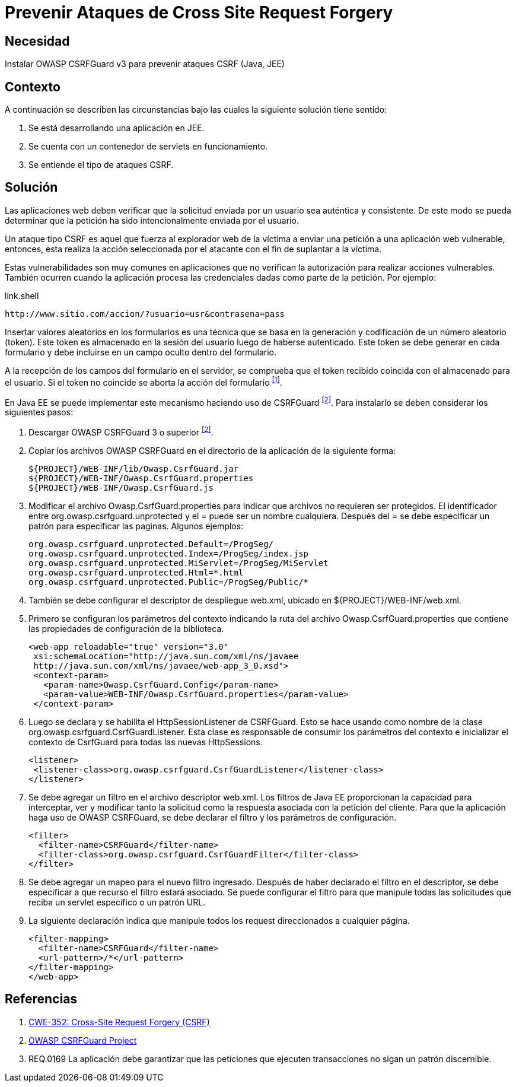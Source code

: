 :slug: defends/java/prevenir-ataque-csrf/
:category: java
:description: Nuestros ethical hackers explican cómo evitar vulnerabilidades de seguridad mediante la programación segura en Java al prevenir ataques de tipo CSRF. Éstos ataques son comunes en aplicaciones que no verifican la autorización de los usuarios y son susceptibles a la suplantación de identidad.
:keywords: Java, Seguridad, Buenas Prácticas, Cross site request forgery, CSRF, JEE.
:defends: yes

= Prevenir Ataques de Cross Site Request Forgery

== Necesidad

Instalar +OWASP CSRFGuard v3+ para prevenir ataques +CSRF+ (+Java+, +JEE+)

== Contexto

A continuación se describen las circunstancias
bajo las cuales la siguiente solución tiene sentido:

. Se está desarrollando una aplicación en +JEE+.
. Se cuenta con un contenedor de +servlets+ en funcionamiento.
. Se entiende el tipo de ataques +CSRF+.

== Solución

Las aplicaciones web deben verificar que la solicitud
enviada por un usuario sea auténtica y consistente.
De este modo se pueda determinar que la petición
ha sido intencionalmente enviada por el usuario.

Un ataque tipo +CSRF+ es aquel que fuerza al explorador web de la víctima
a enviar una petición a una aplicación web vulnerable,
entonces, esta realiza la acción seleccionada por el atacante
con el fin de suplantar a la víctima.

Estas vulnerabilidades son muy comunes en aplicaciones que no verifican
la autorización para realizar acciones vulnerables.
También ocurren cuando la aplicación procesa las credenciales dadas
como parte de la petición. Por ejemplo:

.link.shell
[source, shell, linenums]
----
http://www.sitio.com/accion/?usuario=usr&contrasena=pass
----

Insertar valores aleatorios en los formularios
es una técnica que se basa en la  generación y codificación
de un número aleatorio (+token+).
Este +token+ es almacenado en la sesión del usuario 
luego de haberse autenticado.
Este token se debe generar en cada formulario
y debe incluirse en un campo oculto dentro del formulario.

A la recepción de los campos del formulario en el servidor,
se comprueba que el +token+ recibido 
coincida con el almacenado para el usuario.
Si el +token+ no coincide se aborta la acción del formulario ^<<r1,[1]>>^.

En +Java EE+ se puede implementar este mecanismo 
haciendo uso de +CSRFGuard+ ^<<r2,[2]>>^.
Para instalarlo se deben considerar los siguientes pasos:

. Descargar +OWASP CSRFGuard 3+ o superior ^<<r2,[2]>>^.

. Copiar los archivos +OWASP CSRFGuard+ en el directorio
de la aplicación de la siguiente forma:
+
[source, shell, linenums]
${PROJECT}/WEB-INF/lib/Owasp.CsrfGuard.jar
${PROJECT}/WEB-INF/Owasp.CsrfGuard.properties
${PROJECT}/WEB-INF/Owasp.CsrfGuard.js

. Modificar el archivo +Owasp.CsrfGuard.properties+
para indicar que archivos no requieren ser protegidos.
El identificador entre +org.owasp.csrfguard.unprotected+
y el +=+ puede ser un nombre cualquiera.
Después del +=+ se debe especificar un patrón para especificar las paginas.
Algunos ejemplos:
+
[source, shell, linenums]
org.owasp.csrfguard.unprotected.Default=/ProgSeg/
org.owasp.csrfguard.unprotected.Index=/ProgSeg/index.jsp
org.owasp.csrfguard.unprotected.MiServlet=/ProgSeg/MiServlet
org.owasp.csrfguard.unprotected.Html=*.html
org.owasp.csrfguard.unprotected.Public=/ProgSeg/Public/*

. También se debe configurar 
el descriptor de despliegue +web.xml+,
ubicado en +${PROJECT}/WEB-INF/web.xml+.

. Primero se configuran los parámetros del contexto
indicando la ruta del archivo +Owasp.CsrfGuard.properties+
que contiene las propiedades de configuración de la biblioteca.
+
[source, xml,linenums]
<web-app reloadable="true" version="3.0"
 xsi:schemaLocation="http://java.sun.com/xml/ns/javaee
 http://java.sun.com/xml/ns/javaee/web-app_3_0.xsd">
 <context-param>
   <param-name>Owasp.CsrfGuard.Config</param-name>
   <param-value>WEB-INF/Owasp.CsrfGuard.properties</param-value>
 </context-param>

. Luego se declara y se habilita el +HttpSessionListener+ de +CSRFGuard+.
Esto se hace usando como nombre de la clase
+org.owasp.csrfguard.CsrfGuardListener+.
Esta clase es responsable de consumir los parámetros del contexto
e inicializar el contexto de +CsrfGuard+
para todas las nuevas +HttpSessions+.
+
[source, xml,linenums]
<listener>
 <listener-class>org.owasp.csrfguard.CsrfGuardListener</listener-class>
</listener>

. Se debe agregar un filtro en el archivo descriptor +web.xml+.
Los filtros de +Java EE+ proporcionan la capacidad para interceptar,
ver y modificar tanto la solicitud como la respuesta asociada
con la petición del cliente.
Para que la aplicación haga uso de +OWASP CSRFGuard+,
se debe declarar el filtro y los parámetros de configuración.
+
[source, xml,linenums]
<filter>
  <filter-name>CSRFGuard</filter-name>
  <filter-class>org.owasp.csrfguard.CsrfGuardFilter</filter-class>
</filter>

. Se debe agregar un mapeo para el nuevo filtro ingresado.
Después de haber declarado el filtro en el descriptor,
se debe especificar a que recurso el filtro estará asociado.
Se puede configurar el filtro para que manipule todas las solicitudes
que reciba un +servlet+ específico o un patrón +URL+.

. La siguiente declaración indica que manipule
todos los +request+ direccionados a cualquier página.
+
[source, xml,linenums]
<filter-mapping>
  <filter-name>CSRFGuard</filter-name>
  <url-pattern>/*</url-pattern>
</filter-mapping>
</web-app>

== Referencias

. [[r1]] link:https://cwe.mitre.org/data/definitions/352.html[CWE-352: Cross-Site Request Forgery (CSRF)]
. [[r2]] link:https://www.owasp.org/index.php/Category:OWASP_CSRFGuard_Project[OWASP CSRFGuard Project]
. [[r3]] REQ.0169 La aplicación debe garantizar
que las peticiones que ejecuten transacciones 
no sigan un patrón discernible.